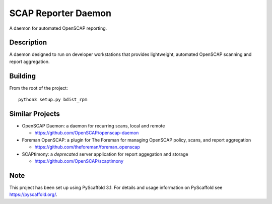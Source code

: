====================
SCAP Reporter Daemon
====================


A daemon for automated OpenSCAP reporting.


Description
===========

A daemon designed to run on developer workstations that provides lightweight, automated OpenSCAP scanning and report aggregation.

Building
========

From the root of the project::

 python3 setup.py bdist_rpm

Similar Projects
================

* OpenSCAP Daemon: a daemon for recurring scans, local and remote

  * https://github.com/OpenSCAP/openscap-daemon

* Foreman OpenSCAP: a plugin for The Foreman for managing OpenSCAP policy, scans, and report aggregation

  * https://github.com/theforeman/foreman_openscap

* SCAPtimony: a *deprecated* server application for report aggegation and storage

  * https://github.com/OpenSCAP/scaptimony

Note
====

This project has been set up using PyScaffold 3.1. For details and usage
information on PyScaffold see https://pyscaffold.org/.
